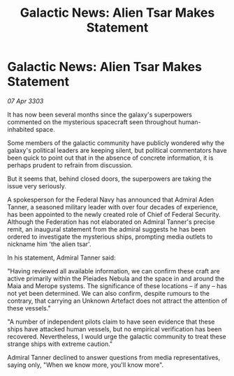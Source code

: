 :PROPERTIES:
:ID:       6477286a-79fa-4392-a5c3-c1bdfae8d6fb
:END:
#+title: Galactic News: Alien Tsar Makes Statement
#+filetags: :Federation:3303:galnet:

* Galactic News: Alien Tsar Makes Statement

/07 Apr 3303/

It has now been several months since the galaxy's superpowers commented on the mysterious spacecraft seen throughout human-inhabited space. 

Some members of the galactic community have publicly wondered why the galaxy's political leaders are keeping silent, but political commentators have been quick to point out that in the absence of concrete information, it is perhaps prudent to refrain from discussion. 

But it seems that, behind closed doors, the superpowers are taking the issue very seriously. 

A spokesperson for the Federal Navy has announced that Admiral Aden Tanner, a seasoned military leader with over four decades of experience, has been appointed to the newly created role of Chief of Federal Security. Although the Federation has not elaborated on Admiral Tanner's precise remit, an inaugural statement from the admiral suggests he has been ordered to investigate the mysterious ships, prompting media outlets to nickname him 'the alien tsar'. 

In his statement, Admiral Tanner said: 

"Having reviewed all available information, we can confirm these craft are active primarily within the Pleiades Nebula and the space in and around the Maia and Merope systems. The significance of these locations – if any – has not yet been determined. We can also confirm, despite rumours to the contrary, that carrying an Unknown Artefact does not attract the attention of these vessels." 

"A number of independent pilots claim to have seen evidence that these ships have attacked human vessels, but no empirical verification has been recovered. Nevertheless, I would urge the galactic community to treat these strange ships with extreme caution." 

Admiral Tanner declined to answer questions from media representatives, saying only, "When we know more, you'll know more".
